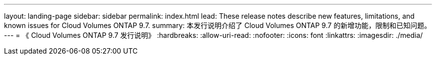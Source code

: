 ---
layout: landing-page 
sidebar: sidebar 
permalink: index.html 
lead: These release notes describe new features, limitations, and known issues for Cloud Volumes ONTAP 9.7. 
summary: 本发行说明介绍了 Cloud Volumes ONTAP 9.7 的新增功能，限制和已知问题。 
---
= 《 Cloud Volumes ONTAP 9.7 发行说明》
:hardbreaks:
:allow-uri-read: 
:nofooter: 
:icons: font
:linkattrs: 
:imagesdir: ./media/


